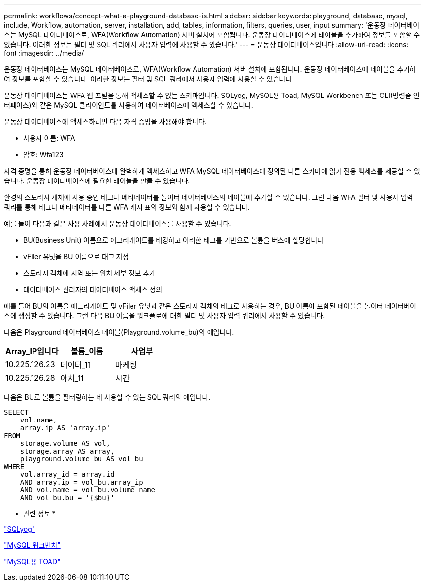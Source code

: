---
permalink: workflows/concept-what-a-playground-database-is.html 
sidebar: sidebar 
keywords: playground, database, mysql, include, Workflow, automation, server, installation, add, tables, information, filters, queries, user, input 
summary: '운동장 데이터베이스는 MySQL 데이터베이스로, WFA(Workflow Automation) 서버 설치에 포함됩니다. 운동장 데이터베이스에 테이블을 추가하여 정보를 포함할 수 있습니다. 이러한 정보는 필터 및 SQL 쿼리에서 사용자 입력에 사용할 수 있습니다.' 
---
= 운동장 데이터베이스입니다
:allow-uri-read: 
:icons: font
:imagesdir: ../media/


[role="lead"]
운동장 데이터베이스는 MySQL 데이터베이스로, WFA(Workflow Automation) 서버 설치에 포함됩니다. 운동장 데이터베이스에 테이블을 추가하여 정보를 포함할 수 있습니다. 이러한 정보는 필터 및 SQL 쿼리에서 사용자 입력에 사용할 수 있습니다.

운동장 데이터베이스는 WFA 웹 포털을 통해 액세스할 수 없는 스키마입니다. SQLyog, MySQL용 Toad, MySQL Workbench 또는 CLI(명령줄 인터페이스)와 같은 MySQL 클라이언트를 사용하여 데이터베이스에 액세스할 수 있습니다.

운동장 데이터베이스에 액세스하려면 다음 자격 증명을 사용해야 합니다.

* 사용자 이름: WFA
* 암호: Wfa123


자격 증명을 통해 운동장 데이터베이스에 완벽하게 액세스하고 WFA MySQL 데이터베이스에 정의된 다른 스키마에 읽기 전용 액세스를 제공할 수 있습니다. 운동장 데이터베이스에 필요한 테이블을 만들 수 있습니다.

환경의 스토리지 개체에 사용 중인 태그나 메타데이터를 놀이터 데이터베이스의 테이블에 추가할 수 있습니다. 그런 다음 WFA 필터 및 사용자 입력 쿼리를 통해 태그나 메타데이터를 다른 WFA 캐시 표의 정보와 함께 사용할 수 있습니다.

예를 들어 다음과 같은 사용 사례에서 운동장 데이터베이스를 사용할 수 있습니다.

* BU(Business Unit) 이름으로 애그리게이트를 태깅하고 이러한 태그를 기반으로 볼륨을 버스에 할당합니다
* vFiler 유닛을 BU 이름으로 태그 지정
* 스토리지 객체에 지역 또는 위치 세부 정보 추가
* 데이터베이스 관리자의 데이터베이스 액세스 정의


예를 들어 BU의 이름을 애그리게이트 및 vFiler 유닛과 같은 스토리지 객체의 태그로 사용하는 경우, BU 이름이 포함된 테이블을 놀이터 데이터베이스에 생성할 수 있습니다. 그런 다음 BU 이름을 워크플로에 대한 필터 및 사용자 입력 쿼리에서 사용할 수 있습니다.

다음은 Playground 데이터베이스 테이블(Playground.volume_bu)의 예입니다.

[cols="3*"]
|===
| Array_IP입니다 | 볼륨_이름 | 사업부 


 a| 
10.225.126.23
 a| 
데이터_11
 a| 
마케팅



 a| 
10.225.126.28
 a| 
아치_11
 a| 
시간

|===
다음은 BU로 볼륨을 필터링하는 데 사용할 수 있는 SQL 쿼리의 예입니다.

[listing]
----
SELECT
    vol.name,
    array.ip AS 'array.ip'
FROM
    storage.volume AS vol,
    storage.array AS array,
    playground.volume_bu AS vol_bu
WHERE
    vol.array_id = array.id
    AND array.ip = vol_bu.array_ip
    AND vol.name = vol_bu.volume_name
    AND vol_bu.bu = '{$bu}'
----
* 관련 정보 *

https://www.webyog.com/["SQLyog"^]

http://www.mysql.com/products/workbench/["MySQL 워크벤치"^]

http://www.quest.com/toad-for-mysql/["MySQL용 TOAD"^]
